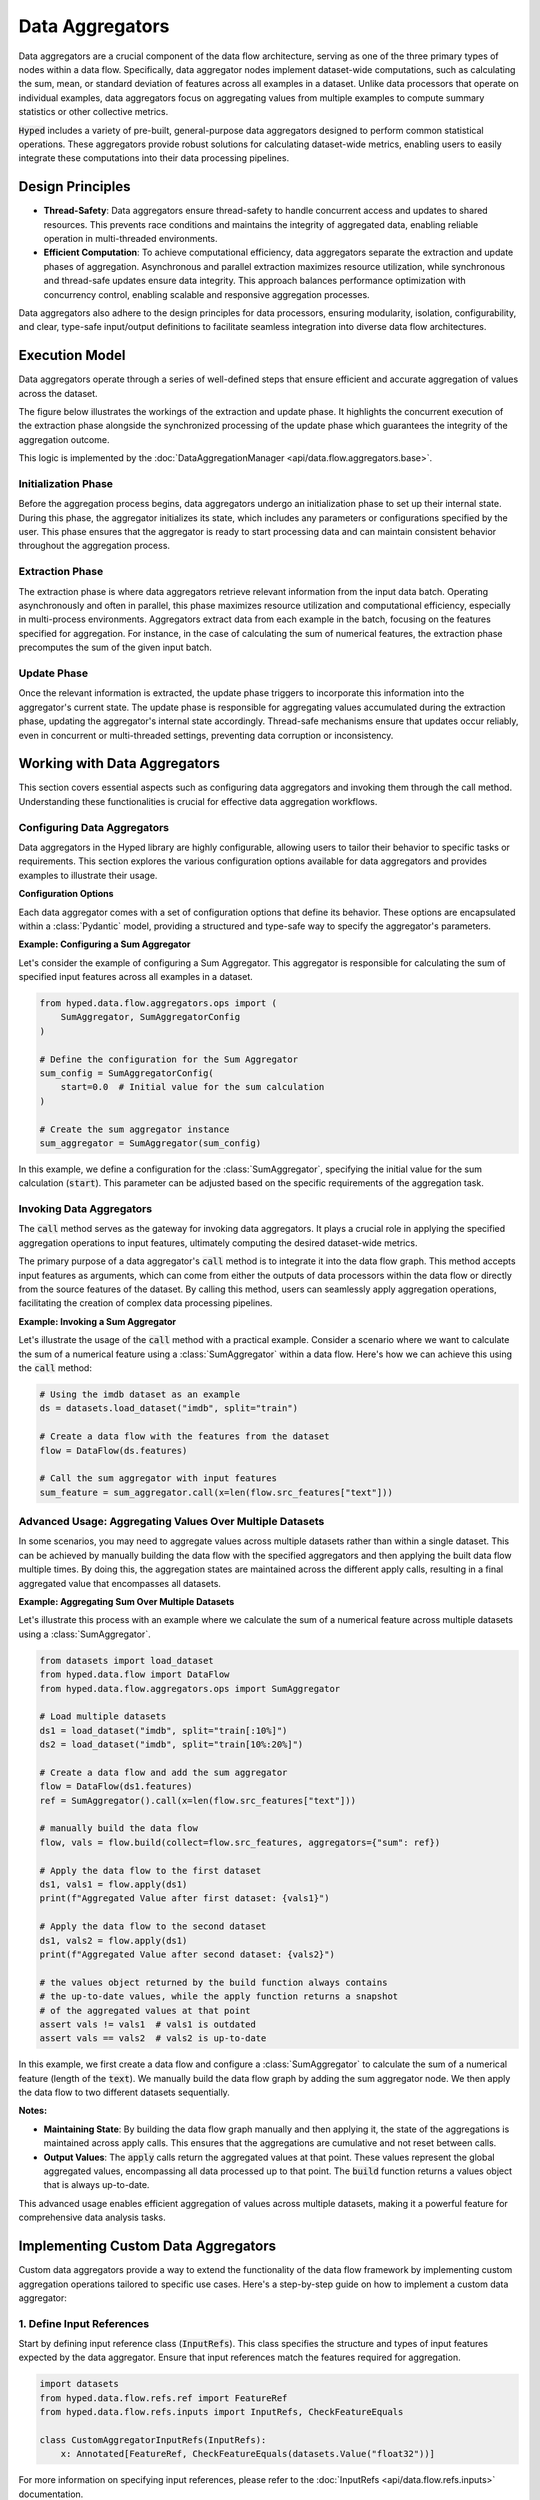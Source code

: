 Data Aggregators
================

Data aggregators are a crucial component of the data flow architecture, serving as one of the three primary types of nodes within a data flow. Specifically, data aggregator nodes implement dataset-wide computations, such as calculating the sum, mean, or standard deviation of features across all examples in a dataset. Unlike data processors that operate on individual examples, data aggregators focus on aggregating values from multiple examples to compute summary statistics or other collective metrics.

:code:`Hyped` includes a variety of pre-built, general-purpose data aggregators designed to perform common statistical operations. These aggregators provide robust solutions for calculating dataset-wide metrics, enabling users to easily integrate these computations into their data processing pipelines.

Design Principles
-----------------

- **Thread-Safety**: Data aggregators ensure thread-safety to handle concurrent access and updates to shared resources. This prevents race conditions and maintains the integrity of aggregated data, enabling reliable operation in multi-threaded environments.
- **Efficient Computation**: To achieve computational efficiency, data aggregators separate the extraction and update phases of aggregation. Asynchronous and parallel extraction maximizes resource utilization, while synchronous and thread-safe updates ensure data integrity. This approach balances performance optimization with concurrency control, enabling scalable and responsive aggregation processes.

Data aggregators also adhere to the design principles for data processors, ensuring modularity, isolation, configurability, and clear, type-safe input/output definitions to facilitate seamless integration into diverse data flow architectures.

Execution Model
---------------

Data aggregators operate through a series of well-defined steps that ensure efficient and accurate aggregation of values across the dataset.

The figure below illustrates the workings of the extraction and update phase. It highlights the concurrent execution of the extraction phase alongside the synchronized processing of the update phase which guarantees the integrity of the aggregation outcome.

.. image:: _static/AggregationExecutionModel.svg
    :width: 600

This logic is implemented by the :doc:`DataAggregationManager <api/data.flow.aggregators.base>`.

Initialization Phase
~~~~~~~~~~~~~~~~~~~~

Before the aggregation process begins, data aggregators undergo an initialization phase to set up their internal state. During this phase, the aggregator initializes its state, which includes any parameters or configurations specified by the user. This phase ensures that the aggregator is ready to start processing data and can maintain consistent behavior throughout the aggregation process.

Extraction Phase
~~~~~~~~~~~~~~~~

The extraction phase is where data aggregators retrieve relevant information from the input data batch. Operating asynchronously and often in parallel, this phase maximizes resource utilization and computational efficiency, especially in multi-process environments. Aggregators extract data from each example in the batch, focusing on the features specified for aggregation. For instance, in the case of calculating the sum of numerical features, the extraction phase precomputes the sum of the given input batch.

Update Phase
~~~~~~~~~~~~

Once the relevant information is extracted, the update phase triggers to incorporate this information into the aggregator's current state. The update phase is responsible for aggregating values accumulated during the extraction phase, updating the aggregator's internal state accordingly. Thread-safe mechanisms ensure that updates occur reliably, even in concurrent or multi-threaded settings, preventing data corruption or inconsistency.


Working with Data Aggregators
-----------------------------

This section covers essential aspects such as configuring data aggregators and invoking them through the call method. Understanding these functionalities is crucial for effective data aggregation workflows.

Configuring Data Aggregators
~~~~~~~~~~~~~~~~~~~~~~~~~~~~

Data aggregators in the Hyped library are highly configurable, allowing users to tailor their behavior to specific tasks or requirements. This section explores the various configuration options available for data aggregators and provides examples to illustrate their usage.

**Configuration Options**

Each data aggregator comes with a set of configuration options that define its behavior. These options are encapsulated within a :class:`Pydantic` model, providing a structured and type-safe way to specify the aggregator's parameters.

**Example: Configuring a Sum Aggregator**

Let's consider the example of configuring a Sum Aggregator. This aggregator is responsible for calculating the sum of specified input features across all examples in a dataset.

.. code-block:: python

    from hyped.data.flow.aggregators.ops import (
        SumAggregator, SumAggregatorConfig
    )

    # Define the configuration for the Sum Aggregator
    sum_config = SumAggregatorConfig(
        start=0.0  # Initial value for the sum calculation
    )

    # Create the sum aggregator instance
    sum_aggregator = SumAggregator(sum_config)

In this example, we define a configuration for the :class:`SumAggregator`, specifying the initial value for the sum calculation (:code:`start`). This parameter can be adjusted based on the specific requirements of the aggregation task.

Invoking Data Aggregators
~~~~~~~~~~~~~~~~~~~~~~~~~

The :code:`call` method serves as the gateway for invoking data aggregators. It plays a crucial role in applying the specified aggregation operations to input features, ultimately computing the desired dataset-wide metrics.

The primary purpose of a data aggregator's :code:`call` method is to integrate it into the data flow graph. This method accepts input features as arguments, which can come from either the outputs of data processors within the data flow or directly from the source features of the dataset. By calling this method, users can seamlessly apply aggregation operations, facilitating the creation of complex data processing pipelines.

**Example: Invoking a Sum Aggregator**

Let's illustrate the usage of the :code:`call` method with a practical example. Consider a scenario where we want to calculate the sum of a numerical feature using a :class:`SumAggregator` within a data flow. Here's how we can achieve this using the :code:`call` method:

.. code-block:: python

    # Using the imdb dataset as an example
    ds = datasets.load_dataset("imdb", split="train")

    # Create a data flow with the features from the dataset
    flow = DataFlow(ds.features)

    # Call the sum aggregator with input features
    sum_feature = sum_aggregator.call(x=len(flow.src_features["text"]))

Advanced Usage: Aggregating Values Over Multiple Datasets
~~~~~~~~~~~~~~~~~~~~~~~~~~~~~~~~~~~~~~~~~~~~~~~~~~~~~~~~~

In some scenarios, you may need to aggregate values across multiple datasets rather than within a single dataset. This can be achieved by manually building the data flow with the specified aggregators and then applying the built data flow multiple times. By doing this, the aggregation states are maintained across the different apply calls, resulting in a final aggregated value that encompasses all datasets.

**Example: Aggregating Sum Over Multiple Datasets**

Let's illustrate this process with an example where we calculate the sum of a numerical feature across multiple datasets using a :class:`SumAggregator`.

.. code-block:: python

    from datasets import load_dataset
    from hyped.data.flow import DataFlow
    from hyped.data.flow.aggregators.ops import SumAggregator

    # Load multiple datasets
    ds1 = load_dataset("imdb", split="train[:10%]")
    ds2 = load_dataset("imdb", split="train[10%:20%]")

    # Create a data flow and add the sum aggregator
    flow = DataFlow(ds1.features)
    ref = SumAggregator().call(x=len(flow.src_features["text"]))

    # manually build the data flow
    flow, vals = flow.build(collect=flow.src_features, aggregators={"sum": ref})

    # Apply the data flow to the first dataset
    ds1, vals1 = flow.apply(ds1)
    print(f"Aggregated Value after first dataset: {vals1}")

    # Apply the data flow to the second dataset
    ds1, vals2 = flow.apply(ds1)
    print(f"Aggregated Value after second dataset: {vals2}")

    # the values object returned by the build function always contains
    # the up-to-date values, while the apply function returns a snapshot
    # of the aggregated values at that point
    assert vals != vals1  # vals1 is outdated
    assert vals == vals2  # vals2 is up-to-date

In this example, we first create a data flow and configure a :class:`SumAggregator` to calculate the sum of a numerical feature (length of the :code:`text`). We manually build the data flow graph by adding the sum aggregator node. We then apply the data flow to two different datasets sequentially.

**Notes:**

- **Maintaining State**: By building the data flow graph manually and then applying it, the state of the aggregations is maintained across apply calls. This ensures that the aggregations are cumulative and not reset between calls.
- **Output Values**: The :code:`apply` calls return the aggregated values at that point. These values represent the global aggregated values, encompassing all data processed up to that point. The :code:`build` function returns a values object that is always up-to-date.

This advanced usage enables efficient aggregation of values across multiple datasets, making it a powerful feature for comprehensive data analysis tasks.


Implementing Custom Data Aggregators
------------------------------------

Custom data aggregators provide a way to extend the functionality of the data flow framework by implementing custom aggregation operations tailored to specific use cases. Here's a step-by-step guide on how to implement a custom data aggregator:

1. Define Input References
~~~~~~~~~~~~~~~~~~~~~~~~~~

Start by defining input reference class (:code:`InputRefs`). This class specifies the structure and types of input features expected by the data aggregator. Ensure that input references match the features required for aggregation.

.. code-block:: python

    import datasets
    from hyped.data.flow.refs.ref import FeatureRef
    from hyped.data.flow.refs.inputs import InputRefs, CheckFeatureEquals

    class CustomAggregatorInputRefs(InputRefs):
        x: Annotated[FeatureRef, CheckFeatureEquals(datasets.Value("float32"))]

For more information on specifying input references, please refer to the :doc:`InputRefs <api/data.flow.refs.inputs>` documentation.

2. Define Configuration
~~~~~~~~~~~~~~~~~~~~~~~

If your custom data aggregator requires configurable parameters, define a configuration class (:class:`CustomConfig`) inheriting from :class:`BaseDataAggregatorConfig`. This class allows users to customize the behavior of the aggregator by adjusting configuration parameters.

.. code-block:: python

    from hyped.data.flow.aggregators.base import BaseDataAggregatorConfig

    class CustomConfig(BaseDataAggregatorConfig):
        initial_value: float = 0.0

3. Implement Custom Aggregator
~~~~~~~~~~~~~~~~~~~~~~~~~~~~~~

Create a custom aggregator class (:code:`CustomAggregator`) inheriting from :class:`BaseDataAggregator`. Override the :code:`initialize`, :code:`extract`, and :code:`update` methods to define the aggregation logic. Access configuration values and input features within these methods to perform custom aggregations.

.. code-block:: python

    from hyped.data.flow.aggregators.base import Batch, BaseDataAggregator

    class CustomAggregator(BaseDataAggregator[CustomConfig, CustomAggregatorInputRefs, float]):

        def initialize(self, features: Features) -> tuple[float, None]:
            return self.config.initial_value, None

        async def extract(self, inputs: Batch, index: list[int], rank: int) -> float:
            return sum(inputs["x"])

        async def update(self, val: float, ctx: float, state: None) -> tuple[float, None]:
            return val + ctx, None

Here's a breakdown of each method:

- :code:`initialize`: The :code:`initialize` function is responsible for initializing the aggregator before the aggregation process begins. It takes the dataset's features as input and returns an initial value for aggregation and an initial context. The initial value represents the starting point for the aggregation process, while the initial context provides any additional state information required during aggregation. In some cases, the context might not be applicable, in which case it can be set to :code:`None`.
- :code:`extract`: The :code:`extract` function extracts information from the input data batch. It takes the batch of input data along with any additional parameters required for extraction. This function typically operates asynchronously and in parallel, allowing for efficient processing, especially in multi-process setups. It should return the extracted information relevant to the aggregation process.
- :code:`update`: The :code:`update` function is responsible for updating the aggregated value based on the extracted information, taking into account the current aggregated value, newly extracted context values, and the current aggregation state. It's important to note that the executor calls the :code:`update` function in a thread-safe manner, relieving users from implementing locking mechanisms themselves. The update function returns the updated aggregated value and state.
  
**Best Practices**:

- **Optimize Extract Function**: Since the extract function runs in parallel and can benefit from parallel processing, it's recommended to handle all possible overhead within this function. By optimizing the extract function, you can improve the overall efficiency of the aggregation process.
- **Keep Update Lightweight**: While the extract function can handle heavier computations efficiently, the update function should focus on lightweight update computations. Since the update function is called in a thread-safe manner, heavy computations within this function may impact performance. Keeping the update function lightweight ensures faster aggregation updates and maintains overall system performance.

4. Instantiate and Apply the Custom Aggregator
~~~~~~~~~~~~~~~~~~~~~~~~~~~~~~~~~~~~~~~~~~~~~~

Instantiate the custom aggregator with optional configuration parameters. Use the :code:`call` method to apply the aggregator to input features within the data flow. Provide input features as arguments to the :code:`call` method, and retrieve the aggregated output values for further analysis or processing.

.. code-block:: python

    # Instantiate the custom aggregator
    custom_aggregator = CustomAggregator(CustomConfig(initial_value=10.0))

    # Apply the custom aggregator to input features
    aggregated_value = custom_aggregator.call(x=flow.src_features["numerical_feature"])
